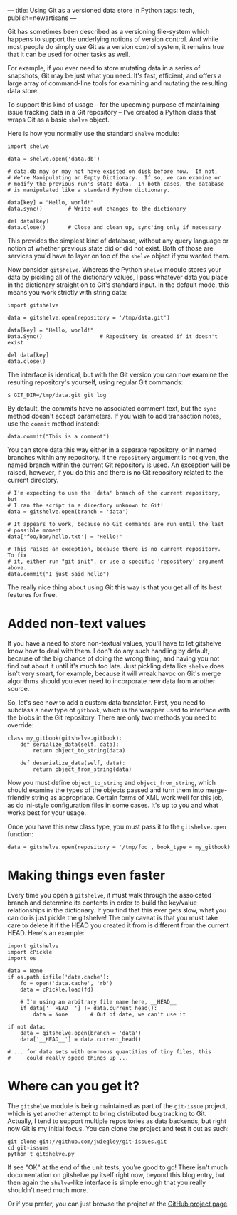 ---
title: Using Git as a versioned data store in Python
tags: tech, publish=newartisans
---

Git has sometimes been described as a versioning file-system which
happens to support the underlying notions of version control. And while
most people do simply use Git as a version control system, it remains
true that it can be used for other tasks as well.

For example, if you ever need to store mutating data in a series of
snapshots, Git may be just what you need. It's fast, efficient, and
offers a large array of command-line tools for examining and mutating
the resulting data store.

To support this kind of usage -- for the upcoming purpose of maintaining
issue tracking data in a Git repository -- I've created a Python class
that wraps Git as a basic =shelve= object.

#+begin_html
  <!--more-->
#+end_html

Here is how you normally use the standard =shelve= module:

#+begin_example
import shelve

data = shelve.open('data.db')

# data.db may or may not have existed on disk before now.  If not,
# We're Manipulating an Empty Dictionary.  If so, we can examine or
# modify the previous run's state data.  In both cases, the database
# is manipulated like a standard Python dictionary.

data[key] = "Hello, world!"
data.sync()        # Write out changes to the dictionary

del data[key]
data.close()       # Close and clean up, sync'ing only if necessary
#+end_example

This provides the simplest kind of database, without any query language
or notion of whether previous state did or did not exist. Both of those
are services you'd have to layer on top of the =shelve= object if you
wanted them.

Now consider =gitshelve=. Whereas the Python =shelve= module stores your
data by pickling all of the dictionary values, I pass whatever data you
place in the dictionary straight on to Git's standard input. In the
default mode, this means you work strictly with string data:

#+begin_example
import gitshelve

data = gitshelve.open(repository = '/tmp/data.git')

data[key] = "Hello, world!"
Data.Sync()                  # Repository is created if it doesn't exist

del data[key]
data.close()
#+end_example

The interface is identical, but with the Git version you can now examine
the resulting repository's yourself, using regular Git commands:

#+begin_example
$ GIT_DIR=/tmp/data.git git log
#+end_example

By default, the commits have no associated comment text, but the =sync=
method doesn't accept parameters. If you wish to add transaction notes,
use the =commit= method instead:

#+begin_example
data.commit("This is a comment")
#+end_example

You can store data this way either in a separate repository, or in named
branches within any repository. If the =repository= argument is not
given, the named branch within the current Git repository is used. An
exception will be raised, however, if you do this and there is no Git
repository related to the current directory.

#+begin_example
# I'm expecting to use the 'data' branch of the current repository, but
# I ran the script in a directory unknown to Git!
data = gitshelve.open(branch = 'data')

# It appears to work, because no Git commands are run until the last
# possible moment
data['foo/bar/hello.txt'] = "Hello!"

# This raises an exception, because there is no current repository.  To fix
# it, either run "git init", or use a specific 'repository' argument above.
data.commit("I just said hello")
#+end_example

The really nice thing about using Git this way is that you get all of
its best features for free.

* Added non-text values
If you have a need to store non-textual values, you'll have to let
gitshelve know how to deal with them. I don't do any such handling by
default, because of the big chance of doing the wrong thing, and having
you not find out about it until it's much too late. Just pickling data
like =shelve= does isn't very smart, for example, because it will wreak
havoc on Git's merge algorithms should you ever need to incorporate new
data from another source.

So, let's see how to add a custom data translator. First, you need to
subclass a new type of =gitbook=, which is the wrapper used to interface
with the blobs in the Git repository. There are only two methods you
need to override:

#+begin_example
class my_gitbook(gitshelve.gitbook):
    def serialize_data(self, data):
        return object_to_string(data)

    def deserialize_data(self, data):
        return object_from_string(data)
#+end_example

Now you must define =object_to_string= and =object_from_string=, which
should examine the types of the objects passed and turn them into
merge-friendly string as appropriate. Certain forms of XML work well for
this job, as do ini-style configuration files in some cases. It's up to
you and what works best for your usage.

Once you have this new class type, you must pass it to the
=gitshelve.open= function:

#+begin_example
data = gitshelve.open(repository = '/tmp/foo', book_type = my_gitbook)
#+end_example

* Making things even faster
Every time you open a =gitshelve=, it must walk through the assoicated
branch and determine its contents in order to build the key/value
relationships in the dictionary. If you find that this ever gets slow,
what you can do is just pickle the gitshelve! The only caveat is that
you must take care to delete it if the HEAD you created it from is
different from the current HEAD. Here's an example:

#+begin_example
import gitshelve
import cPickle
import os

data = None
if os.path.isfile('data.cache'):
    fd = open('data.cache', 'rb')
    data = cPickle.load(fd)

    # I'm using an arbitrary file name here, __HEAD__
    if data['__HEAD__'] != data.current_head():
        data = None       # Out of date, we can't use it

if not data:
    data = gitshelve.open(branch = 'data')
    data['__HEAD__'] = data.current_head()

# ... for data sets with enormous quantities of tiny files, this
#     could really speed things up ...
#+end_example

* Where can you get it?
The =gitshelve= module is being maintained as part of the =git-issue=
project, which is yet another attempt to bring distributed bug tracking
to Git. Actually, I tend to support multiple repositories as data
backends, but right now Git is my initial focus. You can clone the
project and test it out as such:

#+begin_example
git clone git://github.com/jwiegley/git-issues.git
cd git-issues
python t_gitshelve.py
#+end_example

If see "OK" at the end of the unit tests, you're good to go! There isn't
much documentation on gitshelve.py itself right now, beyond this blog
entry, but then again the =shelve=-like interface is simple enough that
you really shouldn't need much more.

Or if you prefer, you can just browse the project at the
[[http://github.com/jwiegley/git-issues/][GitHub project page]].
